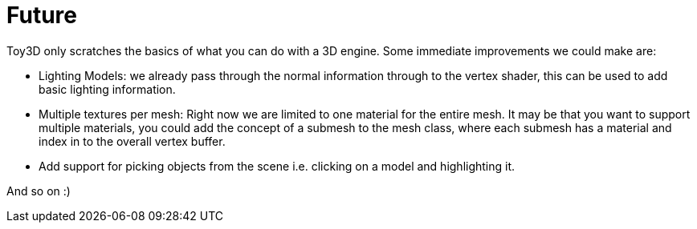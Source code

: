 = Future

Toy3D only scratches the basics of what you can do with a 3D engine. Some immediate improvements we could make are:

- Lighting Models: we already pass through the normal information through to the vertex shader, this can be used to add basic lighting information.
- Multiple textures per mesh: Right now we are limited to one material for the entire mesh. It may be that you want to support multiple materials, you could add the concept of a submesh to the mesh class, where each submesh has a material and index in to the overall vertex buffer.
- Add support for picking objects from the scene i.e. clicking on a model and highlighting it.

And so on :)